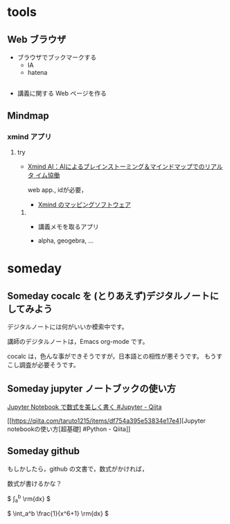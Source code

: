 #+startup: indent show2levels
#+title:
#+author masayuki

* tools

** Web ブラウザ

- ブラウザでブックマークする
  - IA
  - hatena

** 
- 講義に関する Web ページを作る
   
** Mindmap 

*** xmind アプリ

**** try
 - [[https://xmind.ai/?utm_source=ggsem&utm_campaign=jp&gad_source=1&gclid=Cj0KCQjw2uiwBhCXARIsACMvIU3usolHEFnahVK37lH5k7nYWeaaDh42XFEItL-vD9KzbdMyKfbXuo4aAhTpEALw_wcB][Xmind AI：AIによるブレインストーミング＆マインドマップでのリアルタ
    イム協働]]

   web app., idが必要，

  - [[https://jp.xmind.net/][Xmind のマッピングソフトウェア]]

***** 
- 講義メモを取るアプリ

- alpha, geogebra, ...



* someday
** Someday cocalc を (とりあえず)デジタルノートにしてみよう
CLOSED: [2024-04-24 水 14:47]

デジタルノートには何がいいか模索中です。

講師のデジタルノートは，Emacs org-mode です。

cocalc は，色んな事ができそうですが，日本語との相性が悪そうです。
もうすこし調査が必要そうです。

** Someday jupyter ノートブックの使い方
CLOSED: [2024-04-24 水 14:47]

[[https://qiita.com/namoshika/items/63db972bfd1030f8264a][Jupyter Notebook で数式を美しく書く #Jupyter - Qiita]]

[[https://qiita.com/taruto1215/items/df754a395e53834e17e4][Jupyter notebookの使い方[超基礎] #Python - Qiita]]

** Someday github
CLOSED: [2024-04-24 水 14:47]

もしかしたら，github の文書で，数式がかければ，


数式が書けるかな？

$ \int_a^b \frac{1}{x^6+1} \rm{dx} $

\( \int_a^b \frac{1}{x^6+1} \rm{dx} \)
